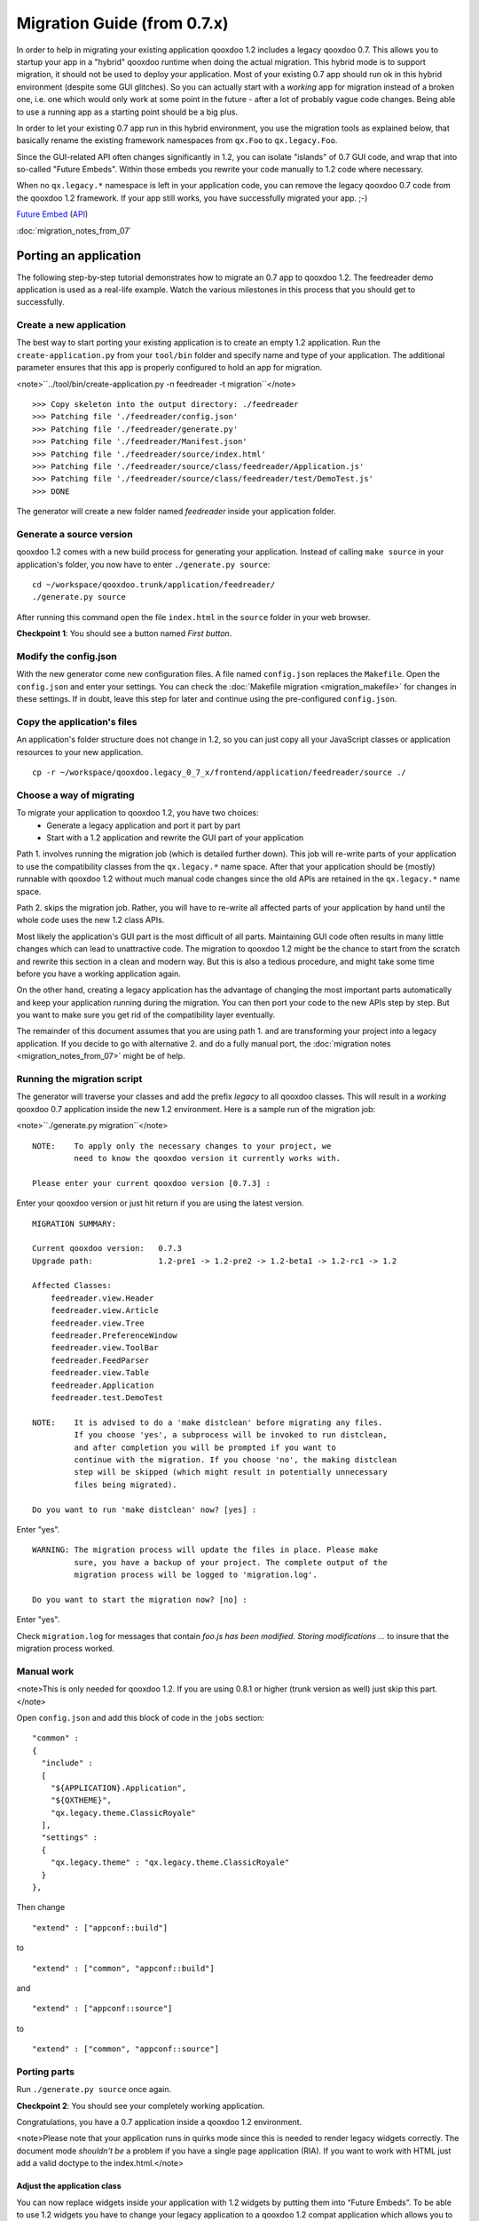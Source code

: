 Migration Guide (from 0.7.x)
****************************

In order to help in migrating your existing application qooxdoo 1.2 includes a legacy qooxdoo 0.7. This allows you to startup your app in a "hybrid" qooxdoo runtime when doing the actual migration. This hybrid mode is to support migration, it should not be used to deploy your application. Most of your
existing 0.7 app should run ok in this hybrid environment (despite some GUI glitches). So you can actually start with a *working* app for migration instead of a broken one, i.e. one which would only work at some point in the
future - after a lot of probably vague code changes. Being able to use a running app as a starting point should be a big plus.

In order to let your existing 0.7 app run in this hybrid environment, you use the migration tools as explained below, that basically rename the existing framework namespaces from ``qx.Foo`` to ``qx.legacy.Foo``.

Since the GUI-related API often changes significantly in 1.2, you can isolate "islands" of 0.7
GUI code, and wrap that into so-called "Future Embeds". Within
those embeds you rewrite your code manually to 1.2 code where necessary. 

When no ``qx.legacy.*`` namespace is left in your application code, you can remove
the legacy qooxdoo 0.7 code from the qooxdoo 1.2 framework. If your app still works, you have successfully migrated your app. ;-)

`Future Embed <http://demo.qooxdoo.org/1.2/demobrowser/index.html#legacy~EmbedFuture_Layout.html>`_ (`API <http://demo.qooxdoo.org/1.2/apiviewer/#qx.legacy.ui.embed.Future>`_)

:doc:`migration_notes_from_07`

Porting an application
======================

The following step-by-step tutorial demonstrates how to migrate an 0.7 app to qooxdoo 1.2. The feedreader demo application is used as a real-life example. Watch the various milestones in this process that you should get to successfully.

Create a new application
------------------------

The best way to start porting your existing application is to create an empty 1.2 application.
Run the ``create-application.py`` from your ``tool/bin`` folder and specify name and type of your application. The additional parameter ensures that this app is properly configured to hold an app for migration.

<note>``../tool/bin/create-application.py -n feedreader -t migration``</note>

::

    >>> Copy skeleton into the output directory: ./feedreader
    >>> Patching file './feedreader/config.json'
    >>> Patching file './feedreader/generate.py'
    >>> Patching file './feedreader/Manifest.json'
    >>> Patching file './feedreader/source/index.html'
    >>> Patching file './feedreader/source/class/feedreader/Application.js'
    >>> Patching file './feedreader/source/class/feedreader/test/DemoTest.js'
    >>> DONE

The generator will create a new folder named *feedreader* inside your application folder.

Generate a source version
-------------------------

qooxdoo 1.2 comes with a new build process for generating your application. Instead of calling ``make source`` in your application's folder, you now have to enter ``./generate.py source``:

::

    cd ~/workspace/qooxdoo.trunk/application/feedreader/
    ./generate.py source

After running this command open the file ``index.html`` in the ``source`` folder in your web browser.

**Checkpoint 1**: You should see a button named *First button*. 

Modify the config.json
----------------------

With the new generator come new configuration files. A file named ``config.json`` replaces the ``Makefile``. Open the ``config.json`` and enter your settings. You can check the :doc:`Makefile migration <migration_makefile>` for changes in these settings. If in doubt, leave this step for later and continue using the pre-configured ``config.json``.

Copy the application's files
----------------------------

An application's folder structure does not change in 1.2, so you can just copy all your JavaScript classes or application resources to your new application.

::

    cp -r ~/workspace/qooxdoo.legacy_0_7_x/frontend/application/feedreader/source ./

Choose a way of migrating
-------------------------

To migrate your application to qooxdoo 1.2, you have two choices:
  - Generate a legacy application and port it part by part
  - Start with a 1.2 application and rewrite the GUI part of your application

Path 1. involves running the migration job (which is detailed further down). This job will re-write parts of your application to use the compatibility classes from the ``qx.legacy.*`` name space. After that your application should be (mostly) runnable with qooxdoo 1.2 without much manual code changes since the old APIs are retained in the ``qx.legacy.*`` name space.

Path 2. skips the migration job. Rather, you will have to re-write all affected parts of your application by hand until the whole code uses the new 1.2 class APIs. 

Most likely the application's GUI part is the most difficult of all parts. Maintaining GUI code often results in many little changes which can lead to unattractive code. The migration to qooxdoo 1.2 might be the chance to start from the scratch and rewrite this section in a clean and modern way. But this is also a tedious procedure, and might take some time before you have a working application again.

On the other hand, creating a legacy application has the advantage of changing the most important parts automatically and keep your application running during the migration. You can then port your code to the new APIs step by step. But you want to make sure you get rid of the compatibility layer eventually.

The remainder of this document assumes that you are using path 1. and are transforming your project into a legacy application. If you decide to go with alternative 2. and do a fully manual port, the :doc:`migration notes <migration_notes_from_07>` might be of help.

Running the migration script
----------------------------

The generator will traverse your classes and add the prefix *legacy* to all qooxdoo classes. This will result in a *working* qooxdoo 0.7 application inside the new 1.2 environment. Here is a sample run of the migration job:

<note>``./generate.py migration``</note>

::

    NOTE:    To apply only the necessary changes to your project, we
             need to know the qooxdoo version it currently works with.

    Please enter your current qooxdoo version [0.7.3] :   

Enter your qooxdoo version or just hit return if you are using the latest version.

::

    MIGRATION SUMMARY:

    Current qooxdoo version:   0.7.3
    Upgrade path:              1.2-pre1 -> 1.2-pre2 -> 1.2-beta1 -> 1.2-rc1 -> 1.2

    Affected Classes:
        feedreader.view.Header
        feedreader.view.Article
        feedreader.view.Tree
        feedreader.PreferenceWindow
        feedreader.view.ToolBar
        feedreader.FeedParser
        feedreader.view.Table
        feedreader.Application
        feedreader.test.DemoTest

    NOTE:    It is advised to do a 'make distclean' before migrating any files.
             If you choose 'yes', a subprocess will be invoked to run distclean,
             and after completion you will be prompted if you want to
             continue with the migration. If you choose 'no', the making distclean
             step will be skipped (which might result in potentially unnecessary
             files being migrated).

    Do you want to run 'make distclean' now? [yes] : 

Enter "yes".

::

    WARNING: The migration process will update the files in place. Please make
             sure, you have a backup of your project. The complete output of the
             migration process will be logged to 'migration.log'.

    Do you want to start the migration now? [no] : 

Enter "yes".

Check ``migration.log`` for messages that contain *foo.js has been modified. Storing modifications ...* to insure that the migration process worked.

Manual work
-----------
<note>This is only needed for qooxdoo 1.2. If you are using 0.8.1 or higher (trunk version as well) just skip this part.</note>

Open ``config.json`` and add this block of code in the ``jobs`` section:

::

    "common" :
    {
      "include" : 
      [
        "${APPLICATION}.Application",
        "${QXTHEME}",
        "qx.legacy.theme.ClassicRoyale"
      ],
      "settings" :
      {
        "qx.legacy.theme" : "qx.legacy.theme.ClassicRoyale"
      }
    },

Then change

::

    "extend" : ["appconf::build"]

to 

::

    "extend" : ["common", "appconf::build"]

and

::

    "extend" : ["appconf::source"]

to 

::

    "extend" : ["common", "appconf::source"]

Porting parts
-------------
Run ``./generate.py source`` once again.

**Checkpoint 2**: You should see your completely working application.

Congratulations, you have a 0.7 application inside a qooxdoo 1.2 environment.

<note>Please note that your application runs in quirks mode since this is needed to render legacy widgets correctly. The document mode *shouldn't be* a problem if you have a single page application (RIA). If you want to work with HTML just add a valid doctype to the index.html.</note>

Adjust the application class
^^^^^^^^^^^^^^^^^^^^^^^^^^^^

You can now replace widgets inside your application with 1.2 widgets by putting them into “Future Embeds”. To be able to use 1.2 widgets you have to change your legacy application to a qooxdoo 1.2 compat application which allows you to use 0.7 and 1.2 widgets.

In order to use the "Future Embeds" widgets you have to change the ``Application.js``.

Change

::

    extend : qx.legacy.application.Gui

into

::

    extend : qx.application.Inline,
    include : [qx.legacy.application.MGuiCompat],

and 

::

    this.base(arguments);

into

::

    this.base(arguments);
    this.compat();

In our demo application (Feedreader), we have to change the name of the overridden method ``postload()`` to ``finalize()``.

<note>Please note that the application lifecycle has changed:
In 0.8 ``close()`` and ``terminate()`` are **not** called by the framework.
In 0.8.1 ``close()`` will be called during when a ``onbeforeunload`` event is fired by the browser. It is possible to stop the unload process if the application's ``close()`` method returns an string. (This string will be shown in a ``confirm()`` dialog to inform the user about the unload process.)</note>

We have a list of :doc:`GUI Changes <migration_notes_from_07>` (currently work in progress) containing detailed information.

Run ``./generate.py source`` once again, since some classes (e.g. ``MGuiCompat``) have been added to the application.

**Checkpoint 3**: Your application should still be working.

Migrate the tree widget
^^^^^^^^^^^^^^^^^^^^^^^

Add a Future-Embed
""""""""""""""""""

All 1.2 widgets have to be placed inside a ``qx.legacy.embed.Future``.

So replace

::

    this._treeView = new feedreader.view.Tree(this);
    horSplitPane.addLeft(this._treeView);

with

::

    this._treeView = new feedreader.view.Tree(this);

    var future = new qx.legacy.ui.embed.Future().set({
      width : "100%",
      height : "100%",
      content : this._treeView
    });

    horSplitPane.addLeft(future);

This will create a widget that uses all available space for its content, the ``feedreader.view.Tree``.

Apply widget-specific changes
"""""""""""""""""""""""""""""

Now open ``feedreader/view/Tree.js`` and replace

::

    extend : qx.legacy.ui.tree.Tree,

with

::

    extend : qx.ui.tree.Tree,

and

::

    var folder = new qx.legacy.ui.tree.TreeFolder(db[url].title);

with

::

    var folder = new qx.ui.tree.TreeFolder(db[url].title);

and

::

    this.set(
    {
      height   : "100%",
      width    : "100%",
      padding  : 5,
      border   : "line-right",
      overflow : "auto"
    });

with

::

    this.setDecorator(null);

    var root = new qx.ui.tree.TreeFolder("Feeds");
    this._root = root;
    this.setRoot(root);
    this.select(root);
    root.setOpen(true);

and

::

    this.getManager().addEventListener("changeSelection", this._onChangeSelection, this);

with

::

    this.addListener("changeSelection", this._onChangeSelection, this);

and finally

::

    this.add(folder);

with

::

    this._root.add(folder);

Again, run ``./generate.py source`` and reload the application.

**Checkpoint 4:** Your application should contain a 1.2 tree widget.

Congratulations, you have just embedded a qooxdoo 1.2 widget into an 1.2 compat application! ;-)

You can continue replacing widgets one by one until no more ``qx.legacy.*`` classes are used in your application.

